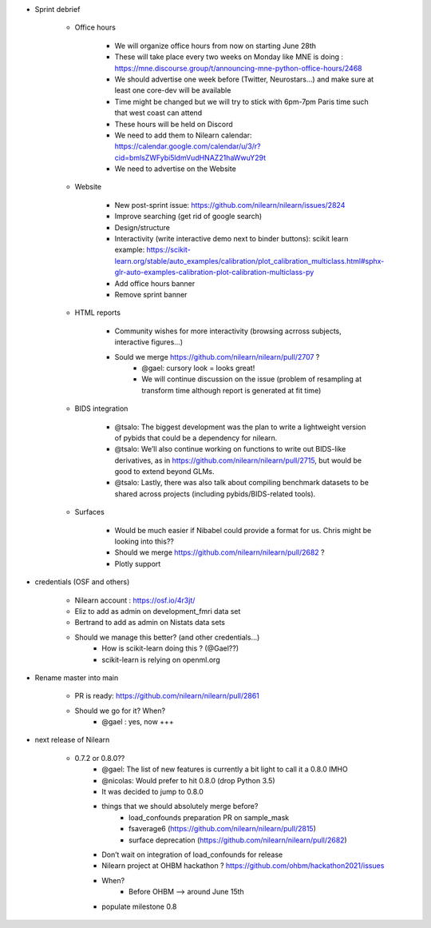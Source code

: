 - Sprint debrief

    - Office hours

        - We will organize office hours from now on starting June 28th
        - These will take place every two weeks on Monday like MNE is doing : https://mne.discourse.group/t/announcing-mne-python-office-hours/2468
        - We should advertise one week before (Twitter, Neurostars...) and make sure at least one core-dev will be available
        - Time might be changed but we will try to stick with 6pm-7pm Paris time such that west coast can attend
        - These hours will be held on Discord
        - We need to add them to Nilearn calendar: https://calendar.google.com/calendar/u/3/r?cid=bmlsZWFybi5ldmVudHNAZ21haWwuY29t
        - We need to advertise on the Website

    - Website

        - New post-sprint issue: https://github.com/nilearn/nilearn/issues/2824
        - Improve searching (get rid of google search)
        - Design/structure
        - Interactivity (write interactive demo next to binder buttons): scikit learn example: https://scikit-learn.org/stable/auto_examples/calibration/plot_calibration_multiclass.html#sphx-glr-auto-examples-calibration-plot-calibration-multiclass-py
        - Add office hours banner
        - Remove sprint banner

    - HTML reports

        - Community wishes for more interactivity (browsing acrross subjects, interactive figures…)
        - Sould we merge https://github.com/nilearn/nilearn/pull/2707 ?
            - @gael: cursory look = looks great!
            - We will continue discussion on the issue (problem of resampling at transform time although report is generated at fit time)

    - BIDS integration

        - @tsalo: The biggest development was the plan to write a lightweight version of pybids that could be a dependency for nilearn.
        - @tsalo: We’ll also continue working on functions to write out BIDS-like derivatives, as in https://github.com/nilearn/nilearn/pull/2715, but would be good to extend beyond GLMs.
        - @tsalo: Lastly, there was also talk about compiling benchmark datasets to be shared across projects (including pybids/BIDS-related tools).

    - Surfaces

        - Would be much easier if Nibabel could provide a format for us. Chris might be looking into this??
        - Should we merge https://github.com/nilearn/nilearn/pull/2682 ?
        - Plotly support

- credentials (OSF and others)

    - Nilearn account : https://osf.io/4r3jt/
    - Eliz to add as admin on development_fmri data set
    - Bertrand to add as admin on Nistats data sets
    - Should we manage this better? (and other credentials…)
        - How is scikit-learn doing this ? (@Gael??)
        - scikit-learn is relying on openml.org

- Rename master into main

    - PR is ready: https://github.com/nilearn/nilearn/pull/2861
    - Should we go for it? When?
        - @gael : yes, now +++

- next release of Nilearn

    - 0.7.2 or 0.8.0??
        - @gael: The list of new features is currently a bit light to call it a 0.8.0 IMHO
        - @nicolas: Would prefer to hit 0.8.0 (drop Python 3.5)
        - It was decided to jump to 0.8.0
        - things that we should absolutely merge before?
            - load_confounds preparation PR on sample_mask
            - fsaverage6 (https://github.com/nilearn/nilearn/pull/2815)
            - surface deprecation (https://github.com/nilearn/nilearn/pull/2682)
        - Don’t wait on integration of load_confounds for release
        - Nilearn project at OHBM hackathon ? https://github.com/ohbm/hackathon2021/issues
        - When?
            - Before OHBM --> around June 15th
        - populate milestone 0.8
